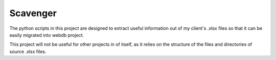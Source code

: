 Scavenger
=========

The python scripts in this project are designed to extract useful information out of my client's .xlsx files so that it can be easily migrated into webdb project.

This project will not be useful for other projects in of itself, as it relies on the structure of the files and directories of source .xlsx files.